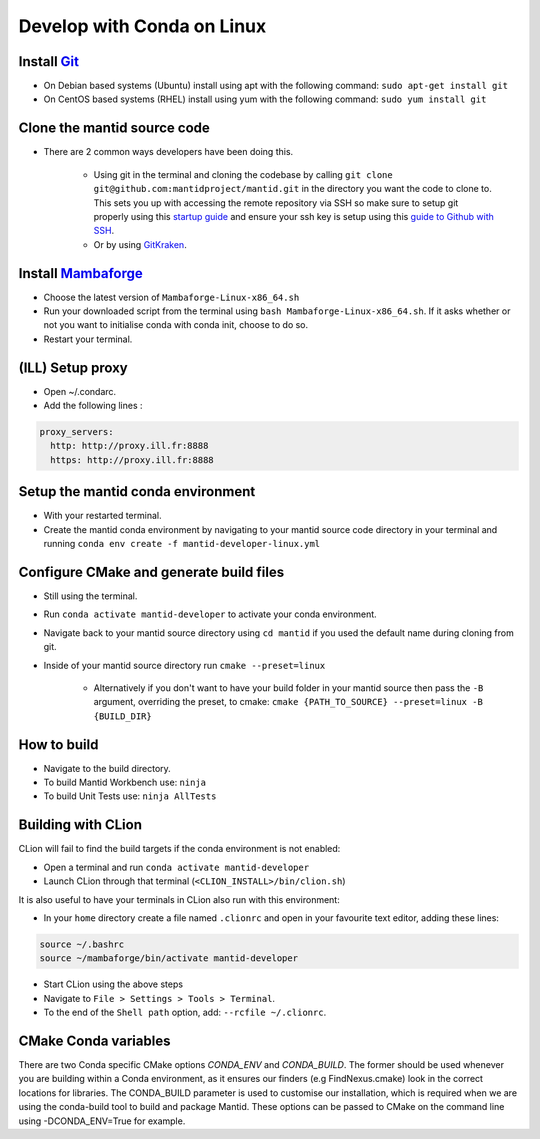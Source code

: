 .. _GettingStartedCondaLinux:

===========================
Develop with Conda on Linux
===========================

Install `Git <https://git-scm.com/>`_
-------------------------------------
* On Debian based systems (Ubuntu) install using apt with the following command: ``sudo apt-get install git``
* On CentOS based systems (RHEL) install using yum with the following command: ``sudo yum install git``

Clone the mantid source code
----------------------------
* There are 2 common ways developers have been doing this.

    * Using git in the terminal and cloning the codebase by calling ``git clone git@github.com:mantidproject/mantid.git`` in the directory you want the code to clone to. This sets you up with accessing the remote repository via SSH so make sure to setup git properly using this `startup guide <https://git-scm.com/book/en/v2/Getting-Started-First-Time-Git-Setup>`_ and ensure your ssh key is setup using this `guide to Github with SSH <https://docs.github.com/en/github/authenticating-to-github/connecting-to-github-with-ssh>`_.
    * Or by using `GitKraken <https://www.gitkraken.com/>`_.

Install `Mambaforge <https://github.com/conda-forge/miniforge/releases>`_
-------------------------------------------------------------------------
* Choose the latest version of ``Mambaforge-Linux-x86_64.sh``
* Run your downloaded script from the terminal using ``bash Mambaforge-Linux-x86_64.sh``. If it asks whether or not you want to initialise conda with conda init, choose to do so.
* Restart your terminal.

(ILL) Setup proxy
-----------------
* Open ~/.condarc.
* Add the following lines :

.. code-block:: text

  proxy_servers:
    http: http://proxy.ill.fr:8888
    https: http://proxy.ill.fr:8888

Setup the mantid conda environment
----------------------------------
* With your restarted terminal.
* Create the mantid conda environment by navigating to your mantid source code directory in your terminal and running ``conda env create -f mantid-developer-linux.yml``

Configure CMake and generate build files
----------------------------------------
* Still using the terminal.
* Run ``conda activate mantid-developer`` to activate your conda environment.
* Navigate back to your mantid source directory using ``cd mantid`` if you used the default name during cloning from git.
* Inside of your mantid source directory run ``cmake --preset=linux``

    * Alternatively if you don't want to have your build folder in your mantid source then pass the ``-B`` argument, overriding the preset, to cmake: ``cmake {PATH_TO_SOURCE} --preset=linux -B {BUILD_DIR}``

How to build
-------------
* Navigate to the build directory.
* To build Mantid Workbench use: ``ninja``
* To build Unit Tests use: ``ninja AllTests``

Building with CLion
-------------------
CLion will fail to find the build targets if the conda environment is not enabled:

* Open a terminal and run ``conda activate mantid-developer``
* Launch CLion through that terminal (``<CLION_INSTALL>/bin/clion.sh``)

It is also useful to have your terminals in CLion also run with this environment:

* In your ``home`` directory create a file named ``.clionrc`` and open in your favourite text editor, adding these lines:

.. code-block:: text

    source ~/.bashrc
    source ~/mambaforge/bin/activate mantid-developer

* Start CLion using the above steps
* Navigate to ``File > Settings > Tools > Terminal``.
* To the end of the ``Shell path`` option, add: ``--rcfile ~/.clionrc``.

CMake Conda variables
-----------------------
There are two Conda specific CMake options `CONDA_ENV` and `CONDA_BUILD`. The former should be used whenever you are building within a Conda environment, as it ensures our finders (e.g FindNexus.cmake) look in the correct locations for libraries.
The CONDA_BUILD parameter is used to customise our installation, which is required when we are using the conda-build tool to build and package Mantid. These options can be passed to CMake on the command line using -DCONDA_ENV=True for example.
